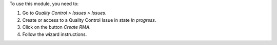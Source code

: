 
To use this module, you need to:

#. Go to *Quality Control > Issues > Issues*.
#. Create or access to a Quality Control Issue in state *In progress*.
#. Click on the button *Create RMA*.
#. Follow the wizard instructions.
